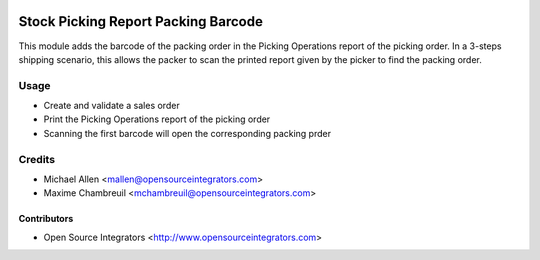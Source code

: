.. image:: https://img.shields.io/badge/licence-AGPL--3-blue.svg
   :target: http://www.gnu.org/licenses/agpl-3.0-standalone.html
   :alt: License: AGPL-3

====================================
Stock Picking Report Packing Barcode
====================================

This module adds the barcode of the packing order in the Picking Operations
report of the picking order.
In a 3-steps shipping scenario, this allows the packer to scan the printed
report given by the picker to find the packing order.

Usage
=====

* Create and validate a sales order
* Print the Picking Operations report of the picking order
* Scanning the first barcode will open the corresponding packing prder

Credits
=======

* Michael Allen <mallen@opensourceintegrators.com>
* Maxime Chambreuil <mchambreuil@opensourceintegrators.com>

Contributors
------------

* Open Source Integrators <http://www.opensourceintegrators.com>
